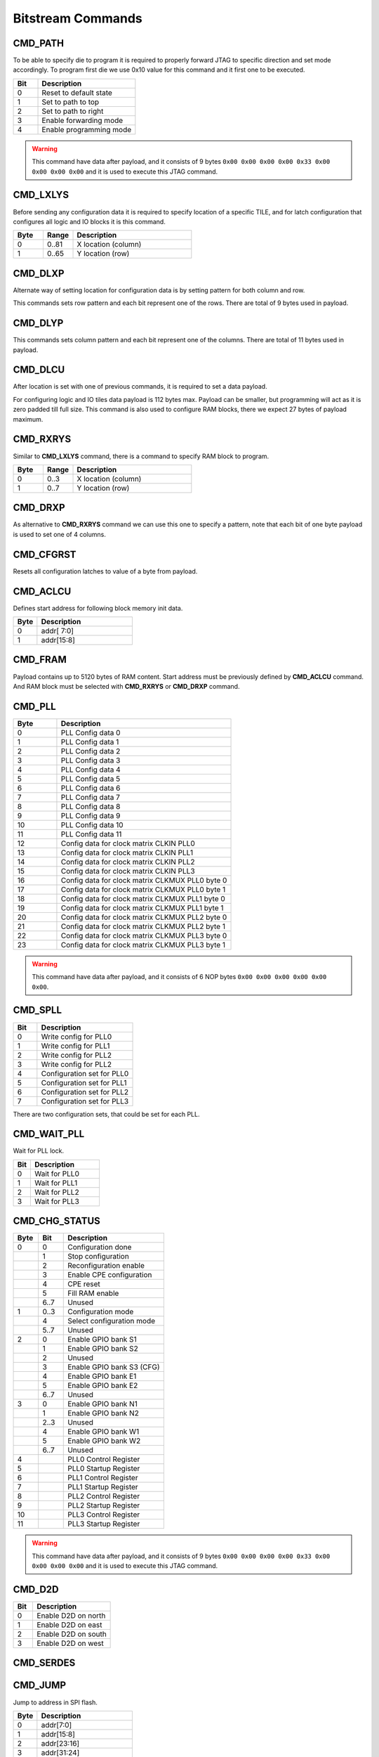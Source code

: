 Bitstream Commands
===================

CMD_PATH
---------
To be able to specify die to program it is required to properly forward JTAG to specific
direction and set mode accordingly. To program first die we use 0x10 value for this command
and it first one to be executed.

.. list-table::
   :widths: 10 40
   :header-rows: 1

   * - Bit
     - Description
   * - 0
     - Reset to default state
   * - 1
     - Set to path to top
   * - 2
     - Set to path to right
   * - 3
     - Enable forwarding mode
   * - 4
     - Enable programming mode

.. warning::
    This command have data after payload, and it consists of 9 bytes ``0x00 0x00 0x00 0x00 0x33 0x00 0x00 0x00 0x00`` and
    it is used to execute this JTAG command.


CMD_LXLYS
----------
Before sending any configuration data it is required to specify location of a specific TILE, and for latch configuration that configures all
logic and IO blocks it is this command.

.. list-table::
   :widths: 10 10 40
   :header-rows: 1

   * - Byte
     - Range
     - Description
   * - 0
     - 0..81
     - X location (column)
   * - 1
     - 0..65
     - Y location (row)

CMD_DLXP
---------
Alternate way of setting location for configuration data is by setting pattern for both column and row.

This commands sets row pattern and each bit represent one of the rows. There are total of 9 bytes used in payload.

CMD_DLYP
---------
This commands sets column pattern and each bit represent one of the columns. There are total of 11 bytes used in payload.

CMD_DLCU
---------
After location is set with one of previous commands, it is required to set a data payload.

For configuring logic and IO tiles data payload is 112 bytes max. Payload can be smaller, but programming
will act as it is zero padded till full size.
This command is also used to configure RAM blocks, there we expect 27 bytes of payload maximum. 

CMD_RXRYS
----------
Similar to **CMD_LXLYS** command, there is a command to specify RAM block to program.

.. list-table::
   :widths: 10 10 40
   :header-rows: 1

   * - Byte
     - Range
     - Description
   * - 0
     - 0..3
     - X location (column)
   * - 1
     - 0..7
     - Y location (row)

CMD_DRXP
---------
As alternative to **CMD_RXRYS** command we can use this one to specify a pattern, note that
each bit of one byte payload is used to set one of 4 columns.

CMD_CFGRST
-----------
Resets all configuration latches to value of a byte from payload.

CMD_ACLCU
----------

Defines start address for following block memory init data.

.. list-table::
   :widths: 10 40
   :header-rows: 1

   * - Byte
     - Description
   * - 0
     - addr[ 7:0]
   * - 1
     - addr[15:8]

CMD_FRAM
---------

Payload contains up to 5120 bytes of RAM content. Start address must be previously defined by **CMD_ACLCU** command.
And RAM block must be selected with **CMD_RXRYS** or **CMD_DRXP** command.

CMD_PLL
--------

.. list-table::
   :widths: 10 40
   :header-rows: 1

   * - Byte
     - Description
   * - 0
     - PLL Config data 0
   * - 1
     - PLL Config data 1
   * - 2
     - PLL Config data 2
   * - 3
     - PLL Config data 3
   * - 4
     - PLL Config data 4
   * - 5
     - PLL Config data 5
   * - 6
     - PLL Config data 6
   * - 7
     - PLL Config data 7
   * - 8
     - PLL Config data 8
   * - 9
     - PLL Config data 9
   * - 10
     - PLL Config data 10
   * - 11
     - PLL Config data 11
   * - 12
     - Config data for clock matrix CLKIN PLL0
   * - 13
     - Config data for clock matrix CLKIN PLL1
   * - 14
     - Config data for clock matrix CLKIN PLL2
   * - 15
     - Config data for clock matrix CLKIN PLL3
   * - 16
     - Config data for clock matrix CLKMUX PLL0 byte 0
   * - 17
     - Config data for clock matrix CLKMUX PLL0 byte 1
   * - 18
     - Config data for clock matrix CLKMUX PLL1 byte 0
   * - 19
     - Config data for clock matrix CLKMUX PLL1 byte 1
   * - 20
     - Config data for clock matrix CLKMUX PLL2 byte 0
   * - 21
     - Config data for clock matrix CLKMUX PLL2 byte 1
   * - 22
     - Config data for clock matrix CLKMUX PLL3 byte 0
   * - 23
     - Config data for clock matrix CLKMUX PLL3 byte 1

.. warning::
    This command have data after payload, and it consists of 6 NOP bytes ``0x00 0x00 0x00 0x00 0x00 0x00``.

CMD_SPLL
---------

.. list-table::
   :widths: 10 40
   :header-rows: 1

   * - Bit
     - Description
   * - 0
     - Write config for PLL0
   * - 1
     - Write config for PLL1
   * - 2
     - Write config for PLL2
   * - 3
     - Write config for PLL2
   * - 4
     - Configuration set for PLL0
   * - 5
     - Configuration set for PLL1
   * - 6
     - Configuration set for PLL2
   * - 7
     - Configuration set for PLL3

There are two configuration sets, that could be set for each PLL.

CMD_WAIT_PLL
-------------

Wait for PLL lock.

.. list-table::
   :widths: 10 40
   :header-rows: 1

   * - Bit
     - Description
   * - 0
     - Wait for PLL0
   * - 1
     - Wait for PLL1
   * - 2
     - Wait for PLL2
   * - 3
     - Wait for PLL3

CMD_CHG_STATUS
---------------

.. list-table::
   :widths: 10 10 40
   :header-rows: 1

   * - Byte
     - Bit
     - Description
   * - 0
     - 0
     - Configuration done
   * - 
     - 1
     - Stop configuration
   * - 
     - 2
     - Reconfiguration enable
   * - 
     - 3
     - Enable CPE configuration
   * - 
     - 4
     - CPE reset
   * - 
     - 5
     - Fill RAM enable
   * - 
     - 6..7
     - Unused
   * - 1
     - 0..3
     - Configuration mode
   * - 
     - 4
     - Select configuration mode
   * - 
     - 5..7
     - Unused
   * - 2
     - 0
     - Enable GPIO bank S1
   * - 
     - 1
     - Enable GPIO bank S2
   * - 
     - 2
     - Unused
   * - 
     - 3
     - Enable GPIO bank S3 (CFG)
   * - 
     - 4
     - Enable GPIO bank E1
   * - 
     - 5
     - Enable GPIO bank E2
   * - 
     - 6..7
     - Unused
   * - 3
     - 0
     - Enable GPIO bank N1
   * - 
     - 1
     - Enable GPIO bank N2
   * - 
     - 2..3
     - Unused
   * - 
     - 4
     - Enable GPIO bank W1
   * - 
     - 5
     - Enable GPIO bank W2
   * - 
     - 6..7
     - Unused
   * - 4
     - 
     - PLL0 Control Register
   * - 5
     - 
     - PLL0 Startup Register
   * - 6
     - 
     - PLL1 Control Register
   * - 7
     - 
     - PLL1 Startup Register
   * - 8
     - 
     - PLL2 Control Register
   * - 9
     - 
     - PLL2 Startup Register
   * - 10
     - 
     - PLL3 Control Register
   * - 11
     - 
     - PLL3 Startup Register

.. warning::
    This command have data after payload, and it consists of 9 bytes ``0x00 0x00 0x00 0x00 0x33 0x00 0x00 0x00 0x00`` and
    it is used to execute this JTAG command.


CMD_D2D
--------

.. list-table::
   :widths: 10 40
   :header-rows: 1

   * - Bit
     - Description
   * - 0
     - Enable D2D on north
   * - 1
     - Enable D2D on east
   * - 2
     - Enable D2D on south
   * - 3
     - Enable D2D on west


CMD_SERDES
-----------

CMD_JUMP
--------

Jump to address in SPI flash.

.. list-table::
   :widths: 10 40
   :header-rows: 1

   * - Byte
     - Description
   * - 0
     - addr[7:0]
   * - 1
     - addr[15:8]
   * - 2
     - addr[23:16]
   * - 3
     - addr[31:24]

.. warning::
    This command requires data after payload, and it consists of 2 NOP bytes ``0x00 0x00``.

CMD_CFGMODE
------------

.. list-table::
   :widths: 10 10 40
   :header-rows: 1

   * - Byte
     - Bit
     - Description
   * - 0
     - 
     - Number of CRC retries
   * - 1
     - 
     - CRC error behaviour (0: checked, 1: ignored, 2: unused)
   * - 2
     - 0..1
     - SPI bus IO width for `cmd` (0: single, 1: dual, 3: quad)
   * - 
     - 2..3
     - SPI bus IO width for `addr` (0: single, 1: dual, 3: quad)
   * - 
     - 4..5
     - SPI bus IO width for `mode` (0: single, 1: dual, 3: quad)
   * - 
     - 6..7
     - SPI bus IO width for `txdata` (0: single, 1: dual, 3: quad)
   * - 3
     - 0..1
     - SPI bus IO width for `rxdata` (0: single, 1: dual, 3: quad)
   * - 
     - 2..7
     - Number of dummy cycles between `addr` and `rxdata`
   * - 4
     - 
     - Flash `addr` field length
   * - 5
     - 
     - Flash `READ` command

.. warning::
    This command have data after payload, and it consists of 3 NOP bytes ``0x00 0x00 0x00``.

CMD_FLASH
----------

CMD_SLAVE_MODE
---------------

.. warning::
    This command have data after payload, and it consists of 3 NOP bytes ``0x00 0x00 0x00``.
